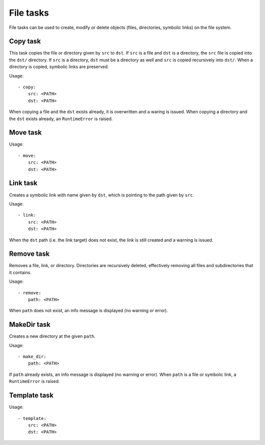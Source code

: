 File tasks
==========

File tasks can be used to create, modify or delete objects (files, directories,
symbolic links) on the file system.


Copy task
---------

This task copies the file or directory given by ``src`` to ``dst``. If ``src``
is a file and ``dst`` is a directory, the ``src`` file is copied into the
``dst/`` directory. If ``src`` is a directory, ``dst`` must be a directory as
well and ``src`` is copied recursively into ``dst/``. When a directory is
copied, symbolic links are preserved.

Usage::

    - copy:
        src: <PATH>
        dst: <PATH>

When copying a file and the ``dst`` exists already, it is overwritten and a
waring is issued. When copying a directory and the ``dst`` exists already, an
``RuntimeError`` is raised.


Move task
---------

Usage::

    - move:
        src: <PATH>
        dst: <PATH>


Link task
---------

Creates a symbolic link with name given by ``dst``, which is pointing to the
path given by ``src``.

Usage::

    - link:
        src: <PATH>
        dst: <PATH>

When the ``dst`` path (i.e. the link target) does not exist, the link is still
created and a warning is issued.


Remove task
-----------

Removes a file, link, or directory. Directories are recursively deleted,
effectively removing all files and subdirectories that it contains.

Usage::

    - remove:
        path: <PATH>

When ``path`` does not exist, an info message is displayed (no warning or
error).



MakeDir task
------------

Creates a new directory at the given ``path``.


Usage::

    - make_dir:
        path: <PATH>

If ``path`` already exists, an info message is displayed (no warning or error).
When ``path`` is a file or symbolic link, a ``RuntimeError`` is raised.


Template task
-------------

Usage::

    - template:
        src: <PATH>
        dst: <PATH>
